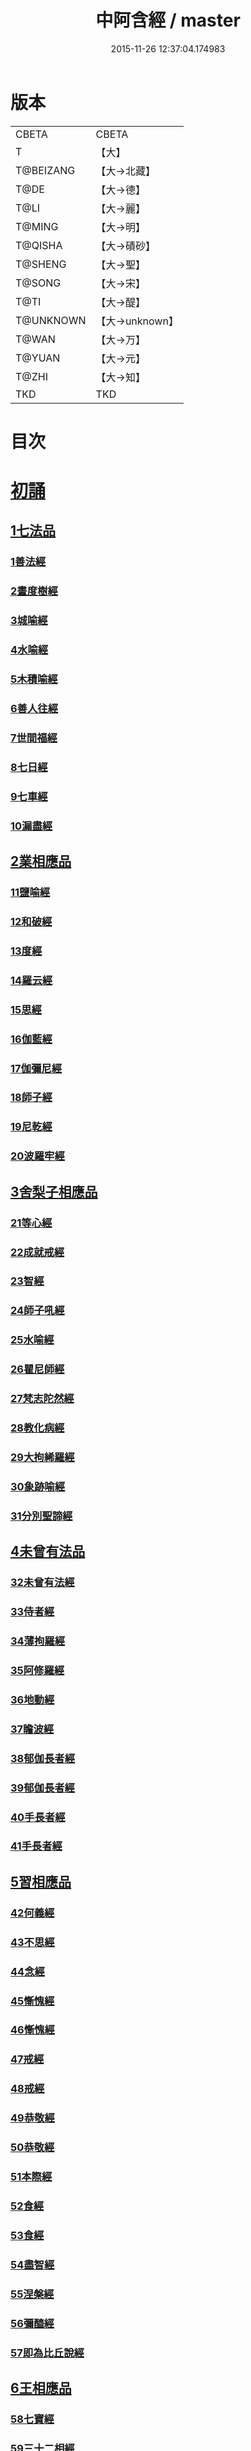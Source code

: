 #+TITLE: 中阿含經 / master
#+DATE: 2015-11-26 12:37:04.174983
* 版本
 |     CBETA|CBETA   |
 |         T|【大】     |
 | T@BEIZANG|【大→北藏】  |
 |      T@DE|【大→德】   |
 |      T@LI|【大→麗】   |
 |    T@MING|【大→明】   |
 |   T@QISHA|【大→磧砂】  |
 |   T@SHENG|【大→聖】   |
 |    T@SONG|【大→宋】   |
 |      T@TI|【大→醍】   |
 | T@UNKNOWN|【大→unknown】|
 |     T@WAN|【大→万】   |
 |    T@YUAN|【大→元】   |
 |     T@ZHI|【大→知】   |
 |       TKD|TKD     |

* 目次
* [[file:KR6a0026_001.txt::001-0421a8][初誦]]
** [[file:KR6a0026_001.txt::001-0421a8][1七法品]]
*** [[file:KR6a0026_001.txt::001-0421a12][1善法經]]
*** [[file:KR6a0026_001.txt::0422a18][2晝度樹經]]
*** [[file:KR6a0026_001.txt::0422c9][3城喻經]]
*** [[file:KR6a0026_001.txt::0424a13][4水喻經]]
*** [[file:KR6a0026_001.txt::0425a15][5木積喻經]]
*** [[file:KR6a0026_002.txt::002-0427a13][6善人往經]]
*** [[file:KR6a0026_002.txt::0427c25][7世間福經]]
*** [[file:KR6a0026_002.txt::0428c7][8七日經]]
*** [[file:KR6a0026_002.txt::0429c28][9七車經]]
*** [[file:KR6a0026_002.txt::0431c13][10漏盡經]]
** [[file:KR6a0026_003.txt::003-0433a9][2業相應品]]
*** [[file:KR6a0026_003.txt::003-0433a12][11鹽喻經]]
*** [[file:KR6a0026_003.txt::0434a12][12和破經]]
*** [[file:KR6a0026_003.txt::0435a24][13度經]]
*** [[file:KR6a0026_003.txt::0436a12][14羅云經]]
*** [[file:KR6a0026_003.txt::0437b24][15思經]]
*** [[file:KR6a0026_003.txt::0438b13][16伽藍經]]
*** [[file:KR6a0026_003.txt::0439c23][17伽彌尼經]]
*** [[file:KR6a0026_004.txt::004-0440c22][18師子經]]
*** [[file:KR6a0026_004.txt::0442b29][19尼乾經]]
*** [[file:KR6a0026_004.txt::0445a25][20波羅牢經]]
** [[file:KR6a0026_005.txt::005-0448c16][3舍梨子相應品]]
*** [[file:KR6a0026_005.txt::005-0448c19][21等心經]]
*** [[file:KR6a0026_005.txt::0449c7][22成就戒經]]
*** [[file:KR6a0026_005.txt::0451a1][23智經]]
*** [[file:KR6a0026_005.txt::0452b22][24師子吼經]]
*** [[file:KR6a0026_005.txt::0454a3][25水喻經]]
*** [[file:KR6a0026_006.txt::006-0454c24][26瞿尼師經]]
*** [[file:KR6a0026_006.txt::0456a22][27梵志陀然經]]
*** [[file:KR6a0026_006.txt::0458b28][28教化病經]]
*** [[file:KR6a0026_007.txt::007-0461b22][29大拘絺羅經]]
*** [[file:KR6a0026_007.txt::0464b17][30象跡喻經]]
*** [[file:KR6a0026_007.txt::0467a28][31分別聖諦經]]
** [[file:KR6a0026_008.txt::008-0469c17][4未曾有法品]]
*** [[file:KR6a0026_008.txt::008-0469c20][32未曾有法經]]
*** [[file:KR6a0026_008.txt::0471c27][33侍者經]]
*** [[file:KR6a0026_008.txt::0475a11][34薄拘羅經]]
*** [[file:KR6a0026_008.txt::0475c16][35阿修羅經]]
*** [[file:KR6a0026_009.txt::009-0477b23][36地動經]]
*** [[file:KR6a0026_009.txt::0478b13][37瞻波經]]
*** [[file:KR6a0026_009.txt::0479c11][38郁伽長者經]]
*** [[file:KR6a0026_009.txt::0481b13][39郁伽長者經]]
*** [[file:KR6a0026_009.txt::0482c7][40手長者經]]
*** [[file:KR6a0026_009.txt::0484b28][41手長者經]]
** [[file:KR6a0026_010.txt::010-0485a10][5習相應品]]
*** [[file:KR6a0026_010.txt::010-0485a13][42何義經]]
*** [[file:KR6a0026_010.txt::0485b19][43不思經]]
*** [[file:KR6a0026_010.txt::0485c22][44念經]]
*** [[file:KR6a0026_010.txt::0486a5][45慚愧經]]
*** [[file:KR6a0026_010.txt::0486a21][46慚愧經]]
*** [[file:KR6a0026_010.txt::0486b23][47戒經]]
*** [[file:KR6a0026_010.txt::0486c3][48戒經]]
*** [[file:KR6a0026_010.txt::0486c21][49恭敬經]]
*** [[file:KR6a0026_010.txt::0487a15][50恭敬經]]
*** [[file:KR6a0026_010.txt::0487b3][51本際經]]
*** [[file:KR6a0026_010.txt::0487c24][52食經]]
*** [[file:KR6a0026_010.txt::0489a25][53食經]]
*** [[file:KR6a0026_010.txt::0489c28][54盡智經]]
*** [[file:KR6a0026_010.txt::0490b29][55涅槃經]]
*** [[file:KR6a0026_010.txt::0491a14][56彌醯經]]
*** [[file:KR6a0026_010.txt::0492a13][57即為比丘說經]]
** [[file:KR6a0026_011.txt::011-0493a6][6王相應品]]
*** [[file:KR6a0026_011.txt::011-0493a10][58七寶經]]
*** [[file:KR6a0026_011.txt::011-0493a24][59三十二相經]]
*** [[file:KR6a0026_011.txt::0494b9][60四洲經]]
*** [[file:KR6a0026_011.txt::0496a15][61牛糞喻經]]
*** [[file:KR6a0026_011.txt::0497b2][62頻鞞娑邏王迎佛經]]
*** [[file:KR6a0026_012.txt::012-0499a9][63鞞婆陵耆經]]
*** [[file:KR6a0026_012.txt::0503a21][64天使經]]
* [[file:KR6a0026_013.txt::013-0506b7][小土城頌]]
** [[file:KR6a0026_013.txt::013-0506b7][1王相應品]]
*** [[file:KR6a0026_013.txt::013-0506b11][65烏鳥喻經]]
*** [[file:KR6a0026_013.txt::0508c9][66說本經]]
*** [[file:KR6a0026_014.txt::014-0511c21][67大天奈林經]]
*** [[file:KR6a0026_014.txt::0515b3][68大善見王經]]
*** [[file:KR6a0026_015.txt::015-0518c9][69三十喻經]]
*** [[file:KR6a0026_015.txt::0520b16][70轉輪王經]]
*** [[file:KR6a0026_016.txt::016-0525a10][71蜱肆經]]
** [[file:KR6a0026_017.txt::017-0532c3][2長壽王品]]
*** [[file:KR6a0026_017.txt::017-0532c9][72長壽王本起經]]
*** [[file:KR6a0026_018.txt::018-0539b19][73天經]]
*** [[file:KR6a0026_018.txt::0540c18][74八念經]]
*** [[file:KR6a0026_018.txt::0542b3][75淨不動道經]]
*** [[file:KR6a0026_018.txt::0543c1][76郁伽支羅經]]
*** [[file:KR6a0026_018.txt::0544b21][77娑雞帝三族姓子經]]
*** [[file:KR6a0026_019.txt::019-0547a9][78梵天請佛經]]
*** [[file:KR6a0026_019.txt::0549b3][79有勝天經]]
*** [[file:KR6a0026_019.txt::0551c26][80迦絺那經]]
*** [[file:KR6a0026_020.txt::020-0554c10][81念身經]]
*** [[file:KR6a0026_020.txt::0557c17][82支離彌梨經]]
*** [[file:KR6a0026_020.txt::0559b27][83長老上尊睡眠經]]
*** [[file:KR6a0026_021.txt::021-0560b22][84無刺經]]
*** [[file:KR6a0026_021.txt::0561a20][85真人經]]
*** [[file:KR6a0026_021.txt::0562a19][86說處經]]
** [[file:KR6a0026_022.txt::022-0566a10][3穢品]]
*** [[file:KR6a0026_022.txt::022-0566a13][87穢品經]]
*** [[file:KR6a0026_022.txt::0569c23][88求法經]]
*** [[file:KR6a0026_023.txt::023-0571b29][89比丘請經]]
*** [[file:KR6a0026_023.txt::0572c14][90知法經]]
*** [[file:KR6a0026_023.txt::0573b13][91周那問見經]]
*** [[file:KR6a0026_023.txt::0574c1][92青白蓮華喻經]]
*** [[file:KR6a0026_023.txt::0575a19][93水淨梵志經]]
*** [[file:KR6a0026_023.txt::0576a16][94黑比丘經]]
*** [[file:KR6a0026_023.txt::0577b2][95住法經]]
*** [[file:KR6a0026_023.txt::0577c15][96無經]]
** [[file:KR6a0026_024.txt::024-0578b4][4因品]]
*** [[file:KR6a0026_024.txt::024-0578b7][97大因經]]
*** [[file:KR6a0026_024.txt::0582b7][98念處經]]
*** [[file:KR6a0026_025.txt::025-0584c8][99苦陰經]]
*** [[file:KR6a0026_025.txt::0586b2][100苦陰經]]
*** [[file:KR6a0026_025.txt::0588a3][101增上心經]]
*** [[file:KR6a0026_025.txt::0589a11][102念經]]
*** [[file:KR6a0026_026.txt::026-0590b5][103師子吼經]]
*** [[file:KR6a0026_026.txt::0591b26][104優曇婆邏經]]
*** [[file:KR6a0026_026.txt::0595c11][105願經]]
*** [[file:KR6a0026_026.txt::0596b9][106想經]]
** [[file:KR6a0026_027.txt::027-0596c22][5林品]]
*** [[file:KR6a0026_027.txt::027-0596c25][107林經]]
*** [[file:KR6a0026_027.txt::0597c11][108林經]]
*** [[file:KR6a0026_027.txt::0598b7][109自觀心經]]
*** [[file:KR6a0026_027.txt::0598c21][110自觀心經]]
*** [[file:KR6a0026_027.txt::0599b8][111達梵行經]]
*** [[file:KR6a0026_027.txt::0600b28][112阿奴波經]]
*** [[file:KR6a0026_028.txt::028-0602b28][113諸法本經]]
*** [[file:KR6a0026_028.txt::0603a3][114優陀羅經]]
*** [[file:KR6a0026_028.txt::0603b9][115蜜丸喻經]]
*** [[file:KR6a0026_028.txt::0605a8][116瞿曇彌經]]
* [[file:KR6a0026_029.txt::029-0607b26][念誦]]
** [[file:KR6a0026_029.txt::029-0607b26][1大品]]
*** [[file:KR6a0026_029.txt::0607c4][117柔軟經]]
*** [[file:KR6a0026_029.txt::0608b2][118龍象經]]
*** [[file:KR6a0026_029.txt::0609a6][119說處經]]
*** [[file:KR6a0026_029.txt::0609c2][120說無常經]]
*** [[file:KR6a0026_029.txt::0610a8][121請請經]]
*** [[file:KR6a0026_029.txt::0610c22][122瞻波經]]
*** [[file:KR6a0026_029.txt::0611c26][123沙門二十億經]]
*** [[file:KR6a0026_029.txt::0613a27][124八難經]]
*** [[file:KR6a0026_029.txt::0614a13][125貧窮經]]
*** [[file:KR6a0026_030.txt::030-0615a8][126行欲經]]
*** [[file:KR6a0026_030.txt::0616a5][127福田經]]
*** [[file:KR6a0026_030.txt::0616a27][128優婆塞經]]
*** [[file:KR6a0026_030.txt::0617b19][129怨家經]]
*** [[file:KR6a0026_030.txt::0618b18][130教曇彌經]]
*** [[file:KR6a0026_030.txt::0620b7][131降魔經]]
*** [[file:KR6a0026_031.txt::031-0623a11][132賴吒和羅經]]
*** [[file:KR6a0026_032.txt::032-0628a18][133優婆離經]]
*** [[file:KR6a0026_033.txt::033-0632c27][134釋問經]]
*** [[file:KR6a0026_033.txt::0638c6][135善生經]]
*** [[file:KR6a0026_034.txt::034-0642a28][136商人求財經]]
*** [[file:KR6a0026_034.txt::0645b9][137世間經]]
*** [[file:KR6a0026_034.txt::0645c14][138福經]]
*** [[file:KR6a0026_034.txt::0646c9][139息止道經]]
*** [[file:KR6a0026_034.txt::0647a15][140至邊經]]
*** [[file:KR6a0026_034.txt::0647b18][141喻經]]
** [[file:KR6a0026_035.txt::035-0648a21][2梵志品]]
*** [[file:KR6a0026_035.txt::035-0648a24][142雨勢經]]
*** [[file:KR6a0026_035.txt::0650b9][143傷歌邏經]]
*** [[file:KR6a0026_035.txt::0652a7][144算數目揵連經]]
*** [[file:KR6a0026_036.txt::036-0653c20][145瞿默目揵連經]]
*** [[file:KR6a0026_036.txt::0656a14][146象跡喻經]]
*** [[file:KR6a0026_036.txt::0658a29][147聞德經]]
*** [[file:KR6a0026_036.txt::0659b15][148何苦經]]
*** [[file:KR6a0026_037.txt::0660c1][149何欲經]]
*** [[file:KR6a0026_037.txt::0660c29][150鬱瘦歌邏經]]
*** [[file:KR6a0026_037.txt::0663b25][151阿攝和經]]
* [[file:KR6a0026_038.txt::038-0666c21][分別誦]]
** [[file:KR6a0026_038.txt::038-0666c21][1梵志品]]
*** [[file:KR6a0026_038.txt::038-0666c26][152鸚鵡經]]
*** [[file:KR6a0026_038.txt::0670a26][153鬚閑提經]]
*** [[file:KR6a0026_039.txt::039-0673b4][154婆羅婆堂經]]
*** [[file:KR6a0026_039.txt::0677a8][155須達哆經]]
*** [[file:KR6a0026_039.txt::0678a23][156梵波羅延經]]
*** [[file:KR6a0026_040.txt::040-0679b4][157黃蘆園經]]
*** [[file:KR6a0026_040.txt::0680b20][158頭那經]]
*** [[file:KR6a0026_040.txt::0681c25][159阿伽羅訶那經]]
*** [[file:KR6a0026_040.txt::0682b10][160阿蘭那經]]
*** [[file:KR6a0026_041.txt::041-0685a5][161梵摩經]]
** [[file:KR6a0026_042.txt::042-0690a15][2根本分別品]]
*** [[file:KR6a0026_042.txt::042-0690a19][162分別六界經]]
*** [[file:KR6a0026_042.txt::0692b22][163分別六處經]]
*** [[file:KR6a0026_042.txt::0694b13][164分別觀法經]]
*** [[file:KR6a0026_043.txt::043-0696b26][165溫泉林天經]]
*** [[file:KR6a0026_043.txt::0698c3][166釋中禪室尊經]]
*** [[file:KR6a0026_043.txt::0699c27][167阿難說經]]
*** [[file:KR6a0026_043.txt::0700b24][168意行經]]
*** [[file:KR6a0026_043.txt::0701b22][169拘樓瘦無諍經]]
*** [[file:KR6a0026_044.txt::044-0703c21][170鸚鵡經]]
*** [[file:KR6a0026_044.txt::0706b12][171分別大業經]]
** [[file:KR6a0026_045.txt::045-0709a9][3心品]]
*** [[file:KR6a0026_045.txt::045-0709a12][172心經]]
*** [[file:KR6a0026_045.txt::0709c22][173浮彌經]]
*** [[file:KR6a0026_045.txt::0711b17][174受法經]]
*** [[file:KR6a0026_045.txt::0712c4][175受法經]]
*** [[file:KR6a0026_046.txt::046-0713c21][176行禪經]]
*** [[file:KR6a0026_046.txt::0716b13][177說經]]
*** [[file:KR6a0026_047.txt::047-0718b23][178獵師經]]
*** [[file:KR6a0026_047.txt::0720a28][179五支物主經]]
*** [[file:KR6a0026_047.txt::0721c21][180瞿曇彌經]]
*** [[file:KR6a0026_047.txt::0723a8][181多界經]]
** [[file:KR6a0026_048.txt::048-0724c13][4雙品]]
*** [[file:KR6a0026_048.txt::048-0724c17][182馬邑經]]
*** [[file:KR6a0026_048.txt::0725c16][183馬邑經]]
*** [[file:KR6a0026_048.txt::0726c25][184牛角娑羅林經]]
*** [[file:KR6a0026_048.txt::0729b27][185牛角娑羅林經]]
*** [[file:KR6a0026_048.txt::0731a29][186求解經]]
* [[file:KR6a0026_049.txt::049-0732a18][後誦]]
** [[file:KR6a0026_049.txt::049-0732a18][1雙品]]
*** [[file:KR6a0026_049.txt::049-0732a21][187說智經]]
*** [[file:KR6a0026_049.txt::0734a27][188阿夷那經]]
*** [[file:KR6a0026_049.txt::0735b27][189聖道經]]
*** [[file:KR6a0026_049.txt::0736c27][190小空經]]
*** [[file:KR6a0026_049.txt::0738a3][191大空經]]
** [[file:KR6a0026_050.txt::050-0740c11][2大品]]
*** [[file:KR6a0026_050.txt::050-0740c15][192加樓烏陀夷經]]
*** [[file:KR6a0026_050.txt::0744a4][193牟犁破群那經]]
*** [[file:KR6a0026_051.txt::051-0746b18][194跋陀和利經]]
*** [[file:KR6a0026_051.txt::0749c1][195阿濕貝經]]
*** [[file:KR6a0026_052.txt::052-0752c11][196周那經]]
*** [[file:KR6a0026_052.txt::0755c17][197優婆離經]]
*** [[file:KR6a0026_052.txt::0757a3][198調御地經]]
*** [[file:KR6a0026_053.txt::053-0759a19][199癡慧地經]]
*** [[file:KR6a0026_054.txt::0763b1][200阿梨吒經]]
*** [[file:KR6a0026_054.txt::0766b28][201𠻬帝經]]
** [[file:KR6a0026_055.txt::055-0770a12][3晡利多品]]
*** [[file:KR6a0026_055.txt::055-0770a16][202持齋經]]
*** [[file:KR6a0026_055.txt::0773a2][203晡利多經]]
*** [[file:KR6a0026_056.txt::056-0775c7][204羅摩經]]
*** [[file:KR6a0026_056.txt::0778c9][205五下分結經]]
*** [[file:KR6a0026_056.txt::0780b15][206心穢經]]
*** [[file:KR6a0026_057.txt::057-0781b27][207箭毛經]]
*** [[file:KR6a0026_057.txt::0783c3][208箭毛經]]
*** [[file:KR6a0026_057.txt::0786b12][209鞞摩那修經]]
*** [[file:KR6a0026_058.txt::058-0788a14][210法樂比丘尼經]]
*** [[file:KR6a0026_058.txt::0790b8][211大拘絺羅經]]
** [[file:KR6a0026_059.txt::059-0792c9][4例品]]
*** [[file:KR6a0026_059.txt::059-0792c13][212一切智經]]
*** [[file:KR6a0026_059.txt::0795b17][213法莊嚴經]]
*** [[file:KR6a0026_059.txt::0797c7][214鞞訶提經]]
*** [[file:KR6a0026_059.txt::0799b27][215第一得經]]
*** [[file:KR6a0026_060.txt::060-0800c20][216愛生經]]
*** [[file:KR6a0026_060.txt::0802a11][217八城經]]
*** [[file:KR6a0026_060.txt::0802c28][218阿那律陀經]]
*** [[file:KR6a0026_060.txt::0803a24][219阿那律陀經]]
*** [[file:KR6a0026_060.txt::0803c8][220見經]]
*** [[file:KR6a0026_060.txt::0804a21][221箭喻經]]
*** [[file:KR6a0026_060.txt::0805c10][222例經]]
* [[file:KR6a0026_060.txt::0809b1][後出中阿含經記]]
* 卷
** [[file:KR6a0026_001.txt][中阿含經 1]]
** [[file:KR6a0026_002.txt][中阿含經 2]]
** [[file:KR6a0026_003.txt][中阿含經 3]]
** [[file:KR6a0026_004.txt][中阿含經 4]]
** [[file:KR6a0026_005.txt][中阿含經 5]]
** [[file:KR6a0026_006.txt][中阿含經 6]]
** [[file:KR6a0026_007.txt][中阿含經 7]]
** [[file:KR6a0026_008.txt][中阿含經 8]]
** [[file:KR6a0026_009.txt][中阿含經 9]]
** [[file:KR6a0026_010.txt][中阿含經 10]]
** [[file:KR6a0026_011.txt][中阿含經 11]]
** [[file:KR6a0026_012.txt][中阿含經 12]]
** [[file:KR6a0026_013.txt][中阿含經 13]]
** [[file:KR6a0026_014.txt][中阿含經 14]]
** [[file:KR6a0026_015.txt][中阿含經 15]]
** [[file:KR6a0026_016.txt][中阿含經 16]]
** [[file:KR6a0026_017.txt][中阿含經 17]]
** [[file:KR6a0026_018.txt][中阿含經 18]]
** [[file:KR6a0026_019.txt][中阿含經 19]]
** [[file:KR6a0026_020.txt][中阿含經 20]]
** [[file:KR6a0026_021.txt][中阿含經 21]]
** [[file:KR6a0026_022.txt][中阿含經 22]]
** [[file:KR6a0026_023.txt][中阿含經 23]]
** [[file:KR6a0026_024.txt][中阿含經 24]]
** [[file:KR6a0026_025.txt][中阿含經 25]]
** [[file:KR6a0026_026.txt][中阿含經 26]]
** [[file:KR6a0026_027.txt][中阿含經 27]]
** [[file:KR6a0026_028.txt][中阿含經 28]]
** [[file:KR6a0026_029.txt][中阿含經 29]]
** [[file:KR6a0026_030.txt][中阿含經 30]]
** [[file:KR6a0026_031.txt][中阿含經 31]]
** [[file:KR6a0026_032.txt][中阿含經 32]]
** [[file:KR6a0026_033.txt][中阿含經 33]]
** [[file:KR6a0026_034.txt][中阿含經 34]]
** [[file:KR6a0026_035.txt][中阿含經 35]]
** [[file:KR6a0026_036.txt][中阿含經 36]]
** [[file:KR6a0026_037.txt][中阿含經 37]]
** [[file:KR6a0026_038.txt][中阿含經 38]]
** [[file:KR6a0026_039.txt][中阿含經 39]]
** [[file:KR6a0026_040.txt][中阿含經 40]]
** [[file:KR6a0026_041.txt][中阿含經 41]]
** [[file:KR6a0026_042.txt][中阿含經 42]]
** [[file:KR6a0026_043.txt][中阿含經 43]]
** [[file:KR6a0026_044.txt][中阿含經 44]]
** [[file:KR6a0026_045.txt][中阿含經 45]]
** [[file:KR6a0026_046.txt][中阿含經 46]]
** [[file:KR6a0026_047.txt][中阿含經 47]]
** [[file:KR6a0026_048.txt][中阿含經 48]]
** [[file:KR6a0026_049.txt][中阿含經 49]]
** [[file:KR6a0026_050.txt][中阿含經 50]]
** [[file:KR6a0026_051.txt][中阿含經 51]]
** [[file:KR6a0026_052.txt][中阿含經 52]]
** [[file:KR6a0026_053.txt][中阿含經 53]]
** [[file:KR6a0026_054.txt][中阿含經 54]]
** [[file:KR6a0026_055.txt][中阿含經 55]]
** [[file:KR6a0026_056.txt][中阿含經 56]]
** [[file:KR6a0026_057.txt][中阿含經 57]]
** [[file:KR6a0026_058.txt][中阿含經 58]]
** [[file:KR6a0026_059.txt][中阿含經 59]]
** [[file:KR6a0026_060.txt][中阿含經 60]]
